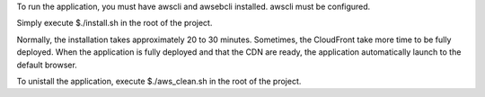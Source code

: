 To run the application, you must have awscli and awsebcli installed. awscli must be configured.

Simply execute
$./install.sh
in the root of the project.

Normally, the installation takes approximately 20 to 30 minutes. Sometimes, the CloudFront take more time to be fully deployed.
When the application is fully deployed and that the CDN are ready, the application automatically launch to the default browser.

To unistall the application, execute
$./aws\_clean.sh
in the root of the project.